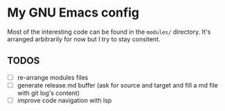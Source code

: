 * My GNU Emacs config

Most of the interesting code can be found in the =modules/=
directory.  It's arranged arbitrarily for now but I try to stay
consitent.

** TODOS

- [ ] re-arrange modules files
- [ ] generate release.md buffer (ask for source and target and fill a
  md file with git log's content)
- [ ] improve code navigation with lsp

